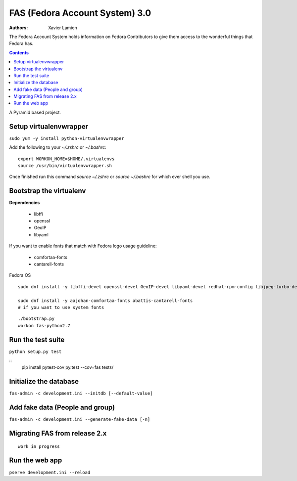 FAS (Fedora Account System) 3.0
===============================

:Authors:   Xavier Lamien

The Fedora Account System holds information on Fedora Contributors to give
them access to the wonderful things that Fedora has.

.. contents::

A Pyramid based project.


Setup virtualenvwrapper
-----------------------
``sudo yum -y install python-virtualenvwrapper``

Add the following to your `~/.zshrc` or `~/.bashrc`::

    export WORKON_HOME=$HOME/.virtualenvs
    source /usr/bin/virtualenvwrapper.sh

Once finished run this command `source ~/.zshrc` or `source ~/.bashrc` for which ever shell you use.

Bootstrap the virtualenv
------------------------
**Dependencies**

 - libffi
 - openssl
 - GeoIP
 - libyaml

If you want to enable fonts that match with Fedora logo usage guideline:

 - comfortaa-fonts
 - cantarell-fonts

Fedora OS

::

    sudo dnf install -y libffi-devel openssl-devel GeoIP-devel libyaml-devel redhat-rpm-config libjpeg-turbo-devel

    sudo dnf install -y aajohan-comfortaa-fonts abattis-cantarell-fonts
    # if you want to use system fonts

::

    ./bootstrap.py
    workon fas-python2.7

Run the test suite
------------------
``python setup.py test``

::
    pip install pytest-cov
    py.test --cov=fas tests/

Initialize the database
-----------------------
``fas-admin -c development.ini --initdb [--default-value]``

Add fake data (People and group)
-------------------------------
``fas-admin -c development.ini --generate-fake-data [-n]``

Migrating FAS from release 2.x
---------------------------------
::

    work in progress


Run the web app
---------------
``pserve development.ini --reload``
